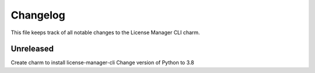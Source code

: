 =========
Changelog
=========

This file keeps track of all notable changes to the License Manager CLI charm.

Unreleased
----------
Create charm to install license-manager-cli
Change version of Python to 3.8